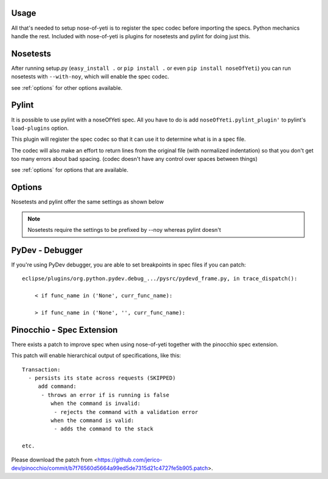 .. _usage:

Usage
=====

All that's needed to setup nose-of-yeti is to register the spec codec before importing the specs. Python mechanics handle the rest. Included with nose-of-yeti is plugins for nosetests and pylint for doing just this.

Nosetests
=========

After running setup.py (``easy_install .`` or ``pip install .`` or even ``pip install noseOfYeti``) you can run nosetests with ``--with-noy``, which will enable the spec codec.

see :ref:`options` for other options available.

Pylint
======

It is possible to use pylint with a noseOfYeti spec. All you have to do is add ``noseOfYeti.pylint_plugin'`` to pylint's ``load-plugins`` option.

This plugin will register the spec codec so that it can use it to determine what is in a spec file.

The codec will also make an effort to return lines from the original file (with normalized indentation) so that you don't get too many errors about bad spacing. (codec doesn't have any control over spaces between things)

see :ref:`options` for options that are available.

.. _options:

Options
=======

Nosetests and pylint offer the same settings as shown below

.. note:: Nosetests require the settings to be prefixed by --noy whereas pylint doesn't

.. spec_options::
    asdf

PyDev - Debugger
================

If you're using PyDev debugger, you are able to set breakpoints in spec files if you can patch::

    eclipse/plugins/org.python.pydev.debug_.../pysrc/pydevd_frame.py, in trace_dispatch():

        < if func_name in ('None', curr_func_name):

        > if func_name in ('None', '', curr_func_name):

Pinocchio - Spec Extension
==========================

There exists a patch to improve spec when using nose-of-yeti together with the pinocchio spec extension.

This patch will enable hierarchical output of specifications, like this::

    Transaction:
      - persists its state across requests (SKIPPED)
         add command:
          - throws an error if is running is false
             when the command is invalid:
              - rejects the command with a validation error
             when the command is valid:
              - adds the command to the stack

    etc.

Please download the patch from <https://github.com/jerico-dev/pinocchio/commit/b7f76560d5664a99ed5de7315d21c4727fe5b905.patch>.
